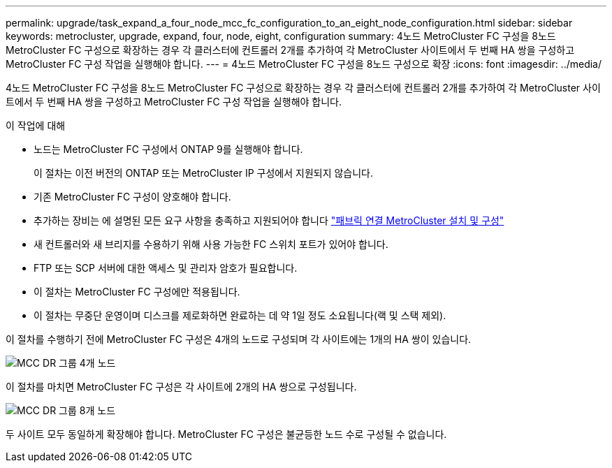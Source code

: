 ---
permalink: upgrade/task_expand_a_four_node_mcc_fc_configuration_to_an_eight_node_configuration.html 
sidebar: sidebar 
keywords: metrocluster, upgrade, expand, four, node, eight, configuration 
summary: 4노드 MetroCluster FC 구성을 8노드 MetroCluster FC 구성으로 확장하는 경우 각 클러스터에 컨트롤러 2개를 추가하여 각 MetroCluster 사이트에서 두 번째 HA 쌍을 구성하고 MetroCluster FC 구성 작업을 실행해야 합니다. 
---
= 4노드 MetroCluster FC 구성을 8노드 구성으로 확장
:icons: font
:imagesdir: ../media/


[role="lead"]
4노드 MetroCluster FC 구성을 8노드 MetroCluster FC 구성으로 확장하는 경우 각 클러스터에 컨트롤러 2개를 추가하여 각 MetroCluster 사이트에서 두 번째 HA 쌍을 구성하고 MetroCluster FC 구성 작업을 실행해야 합니다.

.이 작업에 대해
* 노드는 MetroCluster FC 구성에서 ONTAP 9를 실행해야 합니다.
+
이 절차는 이전 버전의 ONTAP 또는 MetroCluster IP 구성에서 지원되지 않습니다.

* 기존 MetroCluster FC 구성이 양호해야 합니다.
* 추가하는 장비는 에 설명된 모든 요구 사항을 충족하고 지원되어야 합니다 link:../install-fc/index.html["패브릭 연결 MetroCluster 설치 및 구성"]
* 새 컨트롤러와 새 브리지를 수용하기 위해 사용 가능한 FC 스위치 포트가 있어야 합니다.
* FTP 또는 SCP 서버에 대한 액세스 및 관리자 암호가 필요합니다.
* 이 절차는 MetroCluster FC 구성에만 적용됩니다.
* 이 절차는 무중단 운영이며 디스크를 제로화하면 완료하는 데 약 1일 정도 소요됩니다(랙 및 스택 제외).


이 절차를 수행하기 전에 MetroCluster FC 구성은 4개의 노드로 구성되며 각 사이트에는 1개의 HA 쌍이 있습니다.

image::../media/mcc_dr_groups_4_node.gif[MCC DR 그룹 4개 노드]

이 절차를 마치면 MetroCluster FC 구성은 각 사이트에 2개의 HA 쌍으로 구성됩니다.

image::../media/mcc_dr_groups_8_node.gif[MCC DR 그룹 8개 노드]

두 사이트 모두 동일하게 확장해야 합니다. MetroCluster FC 구성은 불균등한 노드 수로 구성될 수 없습니다.
